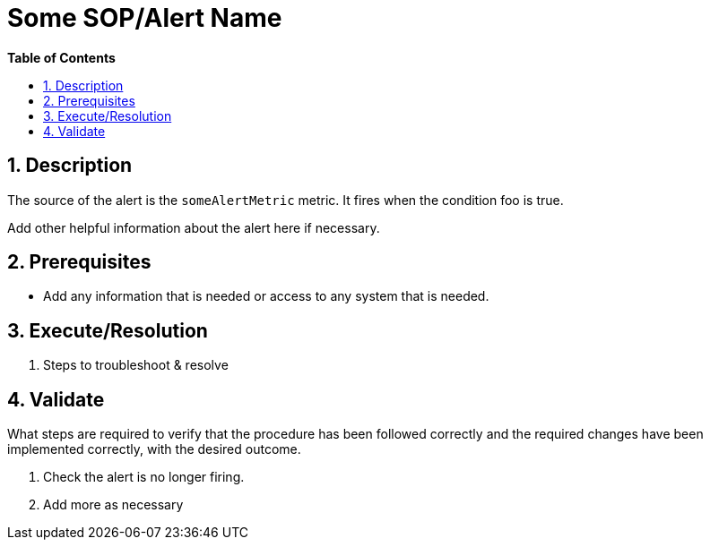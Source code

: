 // begin header
ifdef::env-github[]
:tip-caption: :bulb:
:note-caption: :information_source:
:important-caption: :heavy_exclamation_mark:
:caution-caption: :fire:
:warning-caption: :warning:
endif::[]
:numbered:
:toc: macro
:toc-title: pass:[<b>Table of Contents</b>]
// end header
= Some SOP/Alert Name

toc::[]

== Description

The source of the alert is the `someAlertMetric` metric. It fires when the condition foo is true.

Add other helpful information about the alert here if necessary.

== Prerequisites

* Add any information that is needed or access to any system that is needed.

== Execute/Resolution

. Steps to troubleshoot & resolve

== Validate

What steps are required to verify that the procedure has been followed correctly and the required changes have been implemented correctly, with the desired outcome.

. Check the alert is no longer firing.
// Add any extra steps
. Add more as necessary
